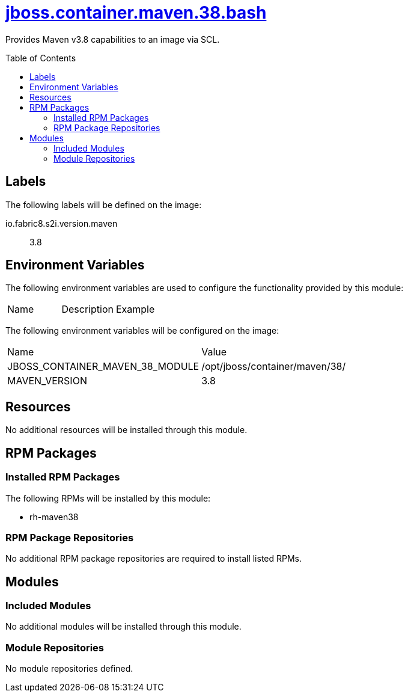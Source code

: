 ////
    AUTOGENERATED FILE - this file was generated via ./gen_template_docs.py.
    Changes to .adoc or HTML files may be overwritten! Please change the
    generator or the input template (./*.jinja)
////



= link:./module.yaml[jboss.container.maven.38.bash]
:toc:
:toc-placement!:
:toclevels: 5

Provides Maven v3.8 capabilities to an image via SCL.

toc::[]

== Labels

The following labels will be defined on the image:

io.fabric8.s2i.version.maven:: 3.8

== Environment Variables

The following environment variables are used to configure the functionality provided by this module:

|=======================================================================
|Name |Description |Example
|=======================================================================

The following environment variables will be configured on the image:
|=======================================================================
|Name |Value
|JBOSS_CONTAINER_MAVEN_38_MODULE |/opt/jboss/container/maven/38/
|MAVEN_VERSION |3.8
|=======================================================================

== Resources
No additional resources will be installed through this module.

== RPM Packages

=== Installed RPM Packages

The following RPMs will be installed by this module:
    
* rh-maven38

=== RPM Package Repositories
No additional RPM package repositories are required to install listed RPMs.

== Modules

=== Included Modules
No additional modules will be installed through this module.

=== Module Repositories
No module repositories defined.
